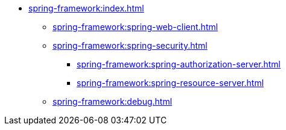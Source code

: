 * xref:spring-framework:index.adoc[]
** xref:spring-framework:spring-web-client.adoc[]
** xref:spring-framework:spring-security.adoc[]
*** xref:spring-framework:spring-authorization-server.adoc[]
*** xref:spring-framework:spring-resource-server.adoc[]
** xref:spring-framework:debug.adoc[]